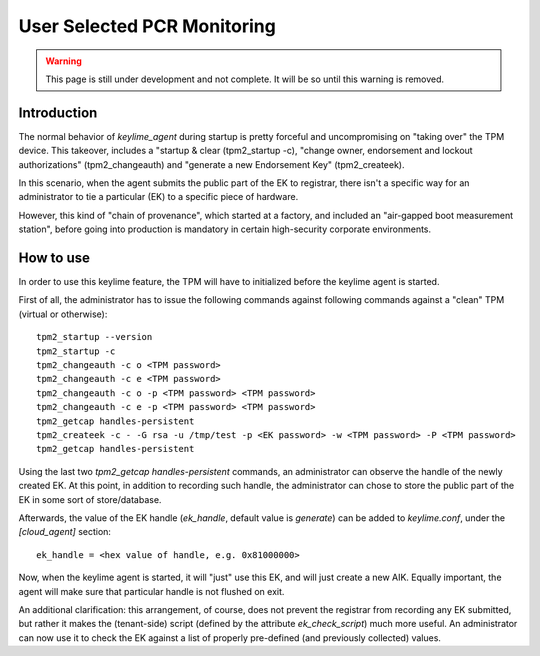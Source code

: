 User Selected PCR Monitoring
============================

.. warning::
    This page is still under development and not complete. It will be so until
    this warning is removed.


Introduction
------------

The normal behavior of `keylime_agent` during startup is pretty forceful 
and uncompromising on "taking over" the TPM device. This takeover, includes
a "startup & clear (tpm2_startup -c), "change owner, endorsement and 
lockout authorizations" (tpm2_changeauth) and "generate a new Endorsement 
Key" (tpm2_createek). 

In this scenario, when the agent submits the public part of the EK to registrar, 
there isn't a specific way for an administrator to tie a particular (EK) 
to a specific piece of hardware. 

However, this kind of "chain of provenance",
which started at a factory, and included an "air-gapped boot measurement station",
before going into production is mandatory in certain high-security corporate
environments.

How to use
----------

In order to use this keylime feature, the TPM will have to initialized before 
the keylime agent is started.

First of all, the administrator has to issue the following commands against
following commands against a "clean" TPM (virtual or otherwise)::

    tpm2_startup --version
    tpm2_startup -c
    tpm2_changeauth -c o <TPM password>
    tpm2_changeauth -c e <TPM password> 
    tpm2_changeauth -c o -p <TPM password> <TPM password>
    tpm2_changeauth -c e -p <TPM password> <TPM password>
    tpm2_getcap handles-persistent
    tpm2_createek -c - -G rsa -u /tmp/test -p <EK password> -w <TPM password> -P <TPM password>
    tpm2_getcap handles-persistent

Using the last two `tpm2_getcap handles-persistent` commands, an administrator
can observe the handle of the newly created EK. At this point, in addition to 
recording such handle, the administrator can chose to store the public part of
the EK in some sort of store/database.

Afterwards, the value of the EK handle (`ek_handle`, default value is 
`generate`) can be added to `keylime.conf`, under the `[cloud_agent]` section::

    ek_handle = <hex value of handle, e.g. 0x81000000>

Now, when the keylime agent is started, it will "just" use this EK, and will
just create a new AIK. Equally important, the agent will make sure
that particular handle is not flushed on exit.

An additional clarification: this arrangement, of course, does not prevent the 
registrar from recording any EK submitted, but rather it makes the (tenant-side)
script (defined by the attribute `ek_check_script`) much more useful. An administrator
can now use it to check the EK against a list of properly pre-defined (and 
previously collected) values.
